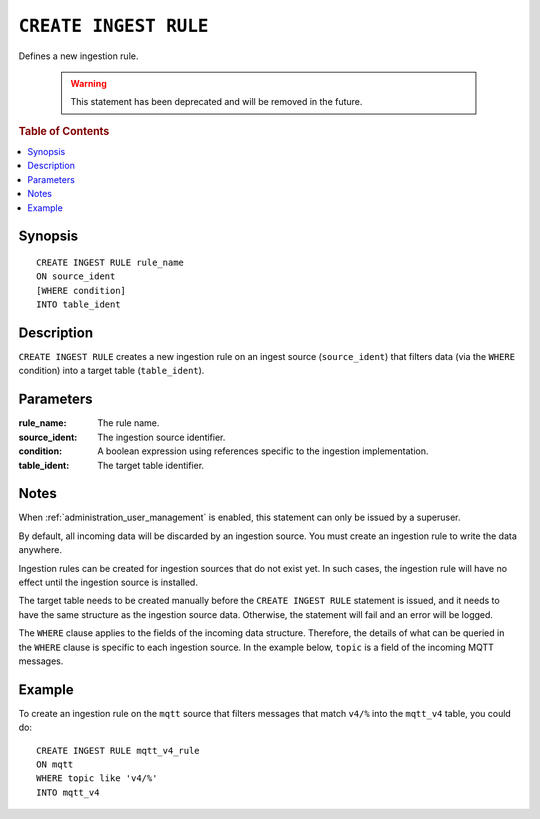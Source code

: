 .. _create-ingest-rule:

======================
``CREATE INGEST RULE``
======================

Defines a new ingestion rule.

   .. WARNING::

      This statement has been deprecated and will be removed in the future.

.. rubric:: Table of Contents

.. contents::
   :local:

Synopsis
========
.. highlight:: psql

::

    CREATE INGEST RULE rule_name
    ON source_ident
    [WHERE condition]
    INTO table_ident


Description
===========

``CREATE INGEST RULE`` creates a new ingestion rule on an ingest source
(``source_ident``) that filters data (via the ``WHERE`` condition) into a target
table (``table_ident``).

Parameters
==========

:rule_name:
  The rule name.
  
:source_ident:
  The ingestion source identifier.
  
:condition:
  A boolean expression using references specific to the ingestion
  implementation.
  
:table_ident:
  The target table identifier.

Notes
=====

When :ref:`administration_user_management` is enabled, this statement can only
be issued by a superuser.

By default, all incoming data will be discarded by an ingestion source. You
must create an ingestion rule to write the data anywhere.

Ingestion rules can be created for ingestion sources that do not exist yet. In
such cases, the ingestion rule will have no effect until the ingestion source
is installed.

The target table needs to be created manually before the ``CREATE INGEST RULE``
statement is issued, and it needs to have the same structure as the ingestion
source data. Otherwise, the statement will fail and an error will be logged.

The ``WHERE`` clause applies to the fields of the incoming data structure.
Therefore, the details of what can be queried in the ``WHERE`` clause is
specific to each ingestion source. In the example below, ``topic`` is a
field of the incoming MQTT messages.

Example
========

To create an ingestion rule on the ``mqtt`` source that filters messages that
match ``v4/%`` into the ``mqtt_v4`` table, you could do::

    CREATE INGEST RULE mqtt_v4_rule
    ON mqtt
    WHERE topic like 'v4/%'
    INTO mqtt_v4


.. SEEALSO::

    :ref:`administration-ingestion-rules`

    :ref:`drop-ingest-rule`

.. _MQTT: http://mqtt.org/
